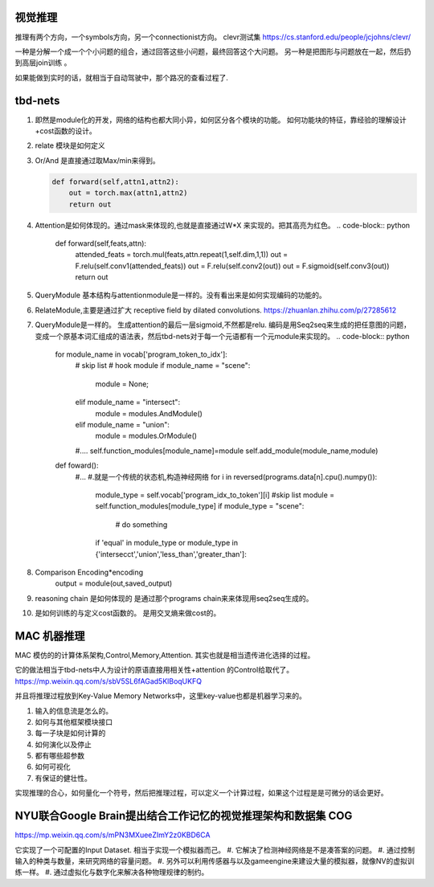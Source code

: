 视觉推理
========

推理有两个方向，一个symbols方向，另一个connectionist方向。
clevr测试集 https://cs.stanford.edu/people/jcjohns/clevr/

一种是分解一个成一个个小问题的组合，通过回答这些小问题，最终回答这个大问题。
另一种是把图形与问题放在一起，然后扔到高层join训练 。

如果能做到实时的话，就相当于自动驾驶中，那个路况的查看过程了.


tbd-nets
========

#. 即然是module化的开发，网络的结构也都大同小异，如何区分各个模块的功能。
   如何功能块的特征，靠经验的理解设计+cost函数的设计。    

   .. image:: /Stage_4/VQA/tbd-net_modules.png

#. relate 模块是如何定义

#. Or/And 是直接通过取Max/min来得到。

   .. code-block:: python
      
      def forward(self,attn1,attn2):
          out = torch.max(attn1,attn2)
          return out

#. Attention是如何体现的。通过mask来体现的,也就是直接通过W*X 来实现的。把其高亮为红色。
   .. code-block:: python
     
      def forward(self,feats,attn):
          attended_feats = torch.mul(feats,attn.repeat(1,self.dim,1,1))
          out = F.relu(self.conv1(attended_feats))
          out = F.relu(self.conv2(out))
          out = F.sigmoid(self.conv3(out))
          return out
#. QueryModule 基本结构与attentionmodule是一样的。没有看出来是如何实现编码的功能的。

#. RelateModule,主要是通过扩大 receptive field by dilated convolutions. https://zhuanlan.zhihu.com/p/27285612 
#. QueryModule是一样的。 生成attention的最后一层sigmoid,不然都是relu.
   编码是用Seq2seq来生成的把任意图的问题，变成一个原基本词汇组成的语法表，然后tbd-nets对于每一个元语都有一个元module来实现的。
   .. code-block:: python
      
      for module_name in vocab['program_token_to_idx']:
          # skip list
          # hook module      
          if module_name = "scene":
             module = None;
          elif module_name = "intersect":
             module = modules.AndModule()
          elif module_name = "union": 
             module = modules.OrModule()
          #....
          self.function_modules[module_name]=module
          self.add_module(module_name,module)

      def foward():
          #...
          #.就是一个传统的状态机,构造神经网络
          for i in reversed(programs.data[n].cpu().numpy()):
               module_type = self.vocab['program_idx_to_token'][i]
               #skip list
               module = self.function_modules[module_type]
               if module_type = "scene":
                  # do something
               if 'equal' in module_type or module_type in {'intersecct','union','less_than','greater_than']:
#. Comparison  Encoding*encoding
                output = module(out,saved_output)
#. reasoning chain 是如何体现的
   是通过那个programs chain来来体现用seq2seq生成的。
#. 是如何训练的与定义cost函数的。
   是用交叉熵来做cost的。 

   .. code-block:: python
      optimizer = torch.optim.Adam(tbd_net.parameters(),le-04)
      xent_loss = torch.nn.CrossEntropyLoss()
      
      for batch in train_loader:
          _,_,feats,answers,programs = batch
          #...
          optimizer.zero_grad()
          outs = tbd_net(feat_var,programs_var)
          _,preds = outs.data.max(1)
          mapped_ans= map_ans(answers)        
          num_corrects +=
          loss = xent_loss(outs,Variable(mapped_ans))
          loss +=tbd_net.attention_sum * 2.5e-07
          loss.backward()
          optimizer.step()
          
          #...
          #validate
          #save something



MAC 机器推理
============

MAC 模仿的的计算体系架构,Control,Memory,Attention. 其实也就是相当遗传进化选择的过程。 

它的做法相当于tbd-nets中人为设计的原语直接用相关性+attention 的Control给取代了。
https://mp.weixin.qq.com/s/sbV5SL6fAGad5KlBoqUKFQ

并且将推理过程放到Key-Value Memory Networks中，这里key-value也都是机器学习来的。

.. image:: /Stage_4/VQA/mac_fw.png
.. image:: /Stage_4/VQA/mac_cell_structure.png


#. 输入的信息流是怎么的。
#. 如何与其他框架模块接口
#. 每一子块是如何计算的
#. 如何演化以及停止
#. 都有哪些超参数
#. 如何可视化
#. 有保证的健壮性。

实现推理的合心，如何量化一个符号，然后把推理过程，可以定义一个计算过程，如果这个过程是是可微分的话会更好。



NYU联合Google Brain提出结合工作记忆的视觉推理架构和数据集 COG
=============================================================

https://mp.weixin.qq.com/s/mPN3MXueeZImY2z0KBD6CA


它实现了一个可配置的Input Dataset. 相当于实现一个模拟器而己。 
#. 它解决了检测神经网络是不是凑答案的问题。
#. 通过控制输入的种类与数量，来研究网络的容量问题。 
#. 另外可以利用传感器与以及gameengine来建设大量的模拟器，就像NV的虚拟训练一样。
#. 通过虚拟化与数字化来解决各种物理规律的制约。
